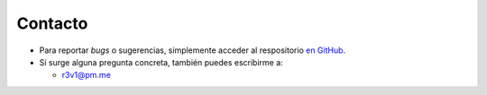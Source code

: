 .. _ayuda:

Contacto
========

- Para reportar *bugs* o sugerencias, simplemente acceder al respositorio `en GitHub`_.
- Si surge alguna pregunta concreta, también puedes escribirme a:

  - r3v1@pm.me

.. _en GitHub: https://github.com/r3v1/python-euskalmet/issues
